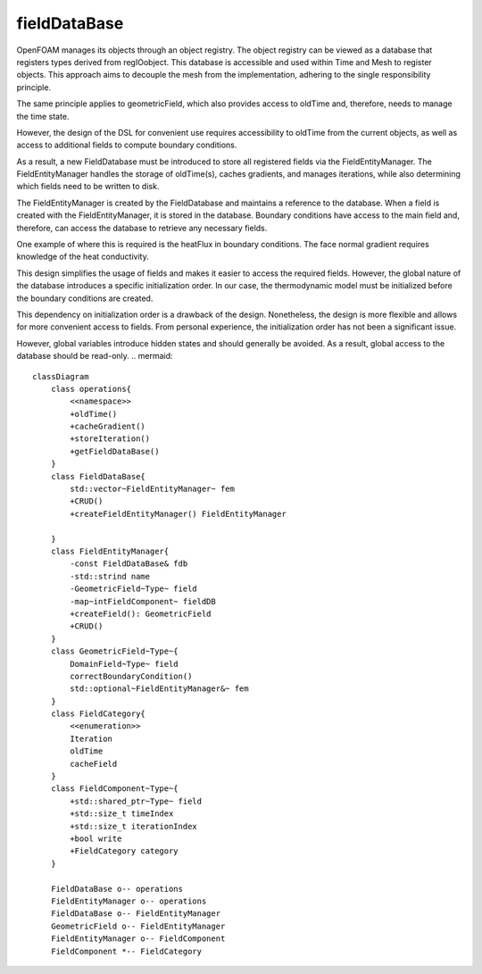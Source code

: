 .. _fvcc_fieldDataBase:

fieldDataBase
=============

OpenFOAM manages its objects through an object registry. The object registry can be viewed as a database that registers types derived from regIOobject. This database is accessible and used within Time and Mesh to register objects. This approach aims to decouple the mesh from the implementation, adhering to the single responsibility principle.

The same principle applies to geometricField, which also provides access to oldTime and, therefore, needs to manage the time state.

However, the design of the DSL for convenient use requires accessibility to oldTime from the current objects, as well as access to additional fields to compute boundary conditions.

As a result, a new FieldDatabase must be introduced to store all registered fields via the FieldEntityManager. The FieldEntityManager handles the storage of oldTime(s), caches gradients, and manages iterations, while also determining which fields need to be written to disk.

The FieldEntityManager is created by the FieldDatabase and maintains a reference to the database. When a field is created with the FieldEntityManager, it is stored in the database. Boundary conditions have access to the main field and, therefore, can access the database to retrieve any necessary fields.

One example of where this is required is the heatFlux in boundary conditions. The face normal gradient requires knowledge of the heat conductivity.

This design simplifies the usage of fields and makes it easier to access the required fields. However, the global nature of the database introduces a specific initialization order. In our case, the thermodynamic model must be initialized before the boundary conditions are created.

This dependency on initialization order is a drawback of the design. Nonetheless, the design is more flexible and allows for more convenient access to fields. From personal experience, the initialization order has not been a significant issue.

However, global variables introduce hidden states and should generally be avoided. As a result, global access to the database should be read-only.
.. mermaid::

    classDiagram
        class operations{
            <<namespace>>
            +oldTime()
            +cacheGradient()
            +storeIteration()
            +getFieldDataBase()
        }
        class FieldDataBase{
            std::vector~FieldEntityManager~ fem
            +CRUD()
            +createFieldEntityManager() FieldEntityManager

        }
        class FieldEntityManager{
            -const FieldDataBase& fdb
            -std::strind name
            -GeometricField~Type~ field
            -map~intFieldComponent~ fieldDB
            +createField(): GeometricField
            +CRUD()
        }
        class GeometricField~Type~{
            DomainField~Type~ field
            correctBoundaryCondition()
            std::optional~FieldEntityManager&~ fem
        }
        class FieldCategory{
            <<enumeration>>
            Iteration
            oldTime
            cacheField
        }
        class FieldComponent~Type~{
            +std::shared_ptr~Type~ field
            +std::size_t timeIndex
            +std::size_t iterationIndex
            +bool write
            +FieldCategory category
        }

        FieldDataBase o-- operations
        FieldEntityManager o-- operations
        FieldDataBase o-- FieldEntityManager
        GeometricField o-- FieldEntityManager
        FieldEntityManager o-- FieldComponent
        FieldComponent *-- FieldCategory
